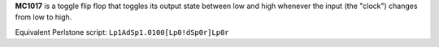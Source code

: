 **MC1017** is a toggle flip flop that toggles its output state between low and high whenever the input (the "clock") changes from low to high.

Equivalent Perlstone script: ``Lp1AdSp1.0100[Lp0!dSp0r]Lp0r``